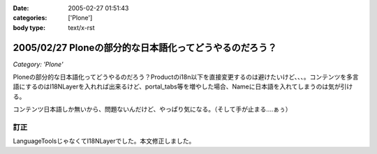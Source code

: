 :date: 2005-02-27 01:51:43
:categories: ['Plone']
:body type: text/x-rst

========================================================
2005/02/27 Ploneの部分的な日本語化ってどうやるのだろう？
========================================================

*Category: 'Plone'*

Ploneの部分的な日本語化ってどうやるのだろう？Productのi18n以下を直接変更するのは避けたいけど、、、。コンテンツを多言語にするのはI18NLayerを入れれば出来るけど、portal_tabs等を増やした場合、Nameに日本語を入れてしまうのは気が引ける。

コンテンツ日本語しか無いから、問題ないんだけど、やっぱり気になる。（そして手が止まる‥‥ぁぅ）

訂正
------
LanguageToolsじゃなくてI18NLayerでした。本文修正しました。


.. :extend type: text/plain
.. :extend:

